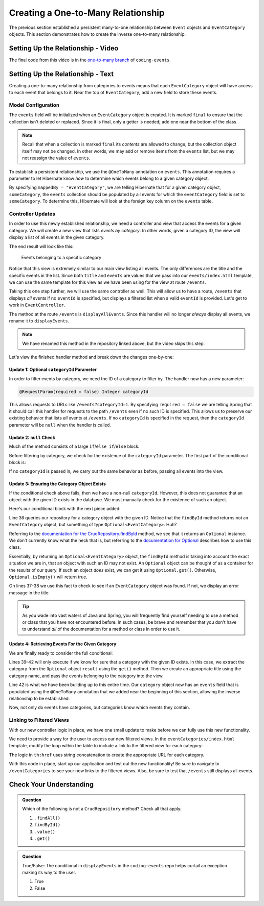 Creating a One-to-Many Relationship
===================================

The previous section established a persistent many-to-one relationship between ``Event`` objects and ``EventCategory`` objects. This section demonstrates how to create the inverse one-to-many relationship.

Setting Up the Relationship - Video
-----------------------------------

.. raw:: html

   <div style="text-align:center;"><iframe width="800" height="450" src="https://www.youtube.com/embed/RLykFBY9Rys" frameborder="0" allow="accelerometer; autoplay; encrypted-media; gyroscope; picture-in-picture" allowfullscreen></iframe></div>

The final code from this video is in the `one-to-many branch <https://github.com/LaunchCodeEducation/coding-events/tree/one-to-many>`__ of ``coding-events``.

Setting Up the Relationship - Text
----------------------------------

Creating a one-to-many relationship from categories to events means that each ``EventCategory`` object will have access to each event that belongs to it. Near the top of ``EventCategory``, add a new field to store these events.

Model Configuration
^^^^^^^^^^^^^^^^^^^

.. sourcecode:: java
   :lineno-start: 19

   private final List<Event> events = new ArrayList<>();

The ``events`` field will be initialized when an ``EventCategory`` object is created. It is marked ``final`` to ensure that the collection isn't deleted or replaced. Since it is final, only a getter is needed; add one near the bottom of the class.

.. admonition:: Note

   Recall that when a collection is marked ``final`` its *contents* are allowed to change, but the collection object itself may not be changed. In other words, we may add or remove items from the ``events`` list, but we may not reassign the value of ``events``.

To establish a persistent relationship, we use the ``@OneToMany`` annotation on ``events``. This annotation requires a parameter to let Hibernate know *how* to determine which events belong to a given category object.

.. sourcecode:: java
   :lineno-start: 18

   @OneToMany(mappedBy = "eventCategory")
   private final List<Event> events = new ArrayList<>();

By specifying ``mappedBy = "eventCategory"``, we are telling Hibernate that for a given category object, ``someCategory``, the ``events`` collection should be populated by all events for which the ``eventCategory`` field is set to ``someCategory``. To determine this, Hibernate will look at the foreign key column on the ``events`` table.

Controller Updates
^^^^^^^^^^^^^^^^^^

In order to use this newly established relationship, we need a controller and view that access the events for a given category. We will create a new view that lists *events by category*. In other words, given a category ID, the view will display a list of all events in the given category.

The end result will look like this:

.. figure:: figures/events-by-category.png
   :alt: A table listing info for all events in a specific category

   Events belonging to a specific category

Notice that this view is extremely similar to our main view listing all events. The only differences are the title and the specific events in the list. Since both ``title`` and ``events`` are values that we pass into our ``events/index.html`` template, we can use the same template for this view as we have been using for the view at route ``/events``. 

Taking this one step further, we will use the same controller as well. This will allow us to have a route, ``/events`` that displays *all* events if no ``eventId`` is specified, but displays a filtered list when a valid ``eventId`` is provided. Let's get to work in ``EventController``.

The method at the route ``/events`` is ``displayAllEvents``. Since this handler will no longer *always* display all events, we rename it to ``displayEvents``.

.. admonition:: Note

   We have renamed this method in the repository linked above, but the video skips this step.

Let's view the finished handler method and break down the changes one-by-one:

.. sourcecode:: java
   :lineno-start: 29

   @GetMapping
   public String displayEvents(@RequestParam(required = false) Integer categoryId, Model model) {

      if (categoryId == null) {
         model.addAttribute("title", "All Events");
         model.addAttribute("events", eventRepository.findAll());
      } else {
         Optional<EventCategory> result = eventCategoryRepository.findById(categoryId);
         if (result.isEmpty()) {
               model.addAttribute("title", "Invalid Category ID: " + categoryId);
         } else {
               EventCategory category = result.get();
               model.addAttribute("title", "Events in category: " + category.getName());
               model.addAttribute("events", category.getEvents());
         }
      }

      return "events/index";
   }

Update 1: Optional ``categoryId`` Parameter
+++++++++++++++++++++++++++++++++++++++++++

In order to filter events by category, we need the ID of a category to filter by. The handler now has a new parameter:

.. sourcecode:: java

   @RequestParam(required = false) Integer categoryId

This allows requests to URLs like ``/events?categoryId=1``. By specifying ``required = false`` we are telling Spring that it should call this handler for requests to the path ``/events`` even if no such ID is specified. This allows us to preserve our existing behavior that lists *all* events at ``/events``. If no ``categoryId`` is specified in the request, then the ``categoryId`` parameter will be ``null`` when the handler is called.

Update 2: ``null`` Check
++++++++++++++++++++++++

Much of the method consists of a large ``if``/``else if``/``else`` block.

Before filtering by category, we check for the existence of the ``categoryId`` parameter. The first part of the conditional block is:

.. sourcecode:: java
   :lineno-start: 32

   if (categoryId == null) {
      model.addAttribute("title", "All Events");
      model.addAttribute("events", eventRepository.findAll());
   }

If no ``categoryId`` is passed in, we carry out the same behavior as before, passing all events into the view.

Update 3: Ensuring the Category Object Exists
+++++++++++++++++++++++++++++++++++++++++++++

If the conditional check above fails, then we have a non-null ``categoryId``. However, this does not guarantee that an object with the given ID exists in the database. We must manually check for the existence of such an object.

Here's our conditional block with the next piece added:

.. sourcecode:: java
   :lineno-start: 32

   if (categoryId == null) {
      model.addAttribute("title", "All Events");
      model.addAttribute("events", eventRepository.findAll());
   } else {
      Optional<EventCategory> result = eventCategoryRepository.findById(categoryId);
      if (result.isEmpty()) {
            model.addAttribute("title", "Invalid Category ID: " + categoryId);
      } else {
            // TODO 
      }
   }

Line 36 queries our repository for a category object with the given ID. Notice that the ``findById`` method returns not an ``EventCategory`` object, but something of type ``Optional<EventCategory>``. Huh? 

Referring to the `documentation for the CrudRepository.findById <https://docs.spring.io/spring-data/commons/docs/current/api/org/springframework/data/repository/CrudRepository.html#findById-ID->`_  method, we see that it returns an ``Optional`` instance. We don't currently know what the heck that is, but referring to the `documentation for Optional <https://docs.oracle.com/javase/8/docs/api/java/util/Optional.html?is-external=true>`_ describes how to use this class.

Essentially, by returning an ``Optional<EventCategory>`` object, the ``findById`` method is taking into account the exact situation we are in, that an object with such an ID may not exist. An ``Optional`` object can be thought of as a container for the results of our query. If such an object *does* exist, we can get it using ``Optional.get()``. Otherwise, ``Optional.isEmpty()`` will return true.

On lines 37-38 we use this fact to check to see if an ``EventCategory`` object was found. If not, we display an error message in the title.

.. admonition:: Tip

   As you wade into vast waters of Java and Spring, you will frequently find yourself needing to use a method or class that you have not encountered before. In such cases, be brave and remember that you don't have to understand *all* of the documentation for a method or class in order to use it. 

Update 4: Retrieving Events For the Given Category
++++++++++++++++++++++++++++++++++++++++++++++++++

We are finally ready to consider the full conditional:

.. sourcecode:: java
   :lineno-start: 32

   if (categoryId == null) {
      model.addAttribute("title", "All Events");
      model.addAttribute("events", eventRepository.findAll());
   } else {
      Optional<EventCategory> result = eventCategoryRepository.findById(categoryId);
      if (result.isEmpty()) {
            model.addAttribute("title", "Invalid Category ID: " + categoryId);
      } else {
            EventCategory category = result.get();
            model.addAttribute("title", "Events in category: " + category.getName());
            model.addAttribute("events", category.getEvents());
      }
   }

Lines 39-42 will only execute if we know for sure that a category with the given ID exists. In this case, we extract the category from the ``Optional`` object ``result`` using the ``get()`` method. Then we create an appropriate title using the category name, and pass the events belonging to the category into the view.

Line 42 is what we have been building up to this entire time. Our ``category`` object now has an ``events`` field that is populated using the ``@OneToMany`` annotation that we added near the beginning of this section, allowing the inverse relationship to be established.

Now, not only do events have categories, but categories know which events they contain.

Linking to Filtered Views
^^^^^^^^^^^^^^^^^^^^^^^^^

With our new controller logic in place, we have one small update to make before we can fully use this new functionality.

We need to provide a way for the user to access our new filtered views. In the ``eventCategories/index.html`` template, modify the loop within the table to include a link to the filtered view for each category:

.. sourcecode:: html
   :lineno-start: 14

   <tr th:each="category : ${categories}">
      <td><a th:text="${category.name}" th:href="'/events?categoryId=' + ${category.id}"></a></td>
   </tr>

The logic in ``th:href`` uses string concatenation to create the appropriate URL for each category.

With this code in place, start up our application and test out the new functionality! Be sure to navigate to ``/eventCategories`` to see your new links to the filtered views. Also, be sure to test that ``/events`` still displays all events. 

Check Your Understanding
------------------------

.. admonition:: Question

   Which of the following is not a ``CrudRepository`` method? Check all that apply.

   #. ``.findAll()``
   #. ``findById()``
   #. ``.value()``
   #. ``.get()``

.. ans: c + d, .value and .get

.. admonition:: Question

   True/False: The conditional in ``displayEvents`` in the ``coding-events`` repo helps curtail an exception making its way to the user.

   #. True
   #. False

.. ans: a. True, if the result of ``.findById()`` is not checked, then the application would display an exception when an invalid id passed

